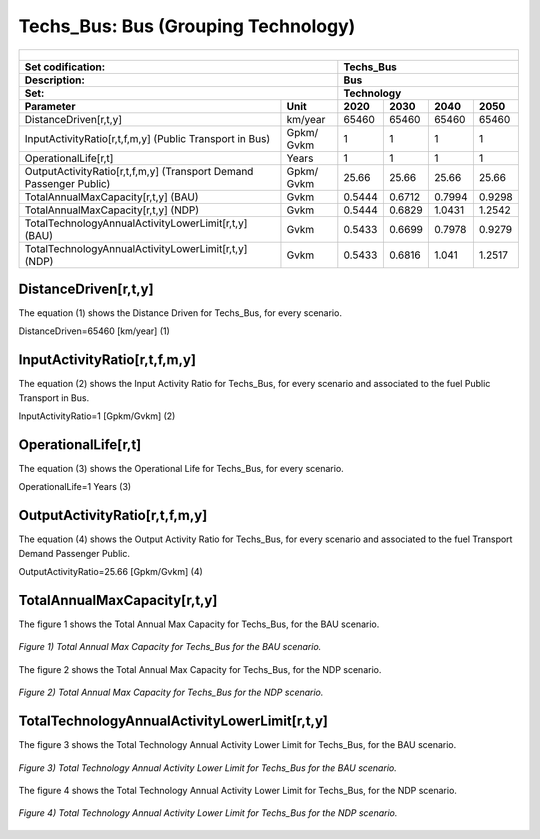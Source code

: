 Techs_Bus: Bus (Grouping Technology)
=====================================

+-------------------------------------------------+-------+--------------+--------------+--------------+--------------+
| .. figure:: img/Techs_Bus.jpg                                                                                       |
|    :align:   center                                                                                                 |
|    :width:   500 px                                                                                                 |
+-------------------------------------------------+-------+--------------+--------------+--------------+--------------+
| Set codification:                                       |Techs_Bus                                                  |
+-------------------------------------------------+-------+--------------+--------------+--------------+--------------+
| Description:                                            |Bus                                                        |
+-------------------------------------------------+-------+--------------+--------------+--------------+--------------+
| Set:                                                    |Technology                                                 |
+-------------------------------------------------+-------+--------------+--------------+--------------+--------------+
| Parameter                                       | Unit  | 2020         | 2030         | 2040         |  2050        |
+=================================================+=======+==============+==============+==============+==============+
| DistanceDriven[r,t,y]                           |km/year| 65460        | 65460        | 65460        | 65460        |
+-------------------------------------------------+-------+--------------+--------------+--------------+--------------+
| InputActivityRatio[r,t,f,m,y] (Public           | Gpkm/ | 1            | 1            | 1            | 1            |
| Transport in Bus)                               | Gvkm  |              |              |              |              |
+-------------------------------------------------+-------+--------------+--------------+--------------+--------------+
| OperationalLife[r,t]                            | Years | 1            | 1            | 1            | 1            |
+-------------------------------------------------+-------+--------------+--------------+--------------+--------------+
| OutputActivityRatio[r,t,f,m,y] (Transport Demand| Gpkm/ | 25.66        | 25.66        | 25.66        | 25.66        |
| Passenger Public)                               | Gvkm  |              |              |              |              |
+-------------------------------------------------+-------+--------------+--------------+--------------+--------------+
| TotalAnnualMaxCapacity[r,t,y] (BAU)             | Gvkm  | 0.5444       | 0.6712       | 0.7994       | 0.9298       |
+-------------------------------------------------+-------+--------------+--------------+--------------+--------------+
| TotalAnnualMaxCapacity[r,t,y] (NDP)             | Gvkm  | 0.5444       | 0.6829       | 1.0431       | 1.2542       |
+-------------------------------------------------+-------+--------------+--------------+--------------+--------------+
| TotalTechnologyAnnualActivityLowerLimit[r,t,y]  | Gvkm  | 0.5433       | 0.6699       | 0.7978       | 0.9279       |
| (BAU)                                           |       |              |              |              |              |
+-------------------------------------------------+-------+--------------+--------------+--------------+--------------+
| TotalTechnologyAnnualActivityLowerLimit[r,t,y]  | Gvkm  | 0.5433       | 0.6816       | 1.041        | 1.2517       |
| (NDP)                                           |       |              |              |              |              |
+-------------------------------------------------+-------+--------------+--------------+--------------+--------------+


DistanceDriven[r,t,y]
+++++++++
The equation (1) shows the Distance Driven for Techs_Bus, for every scenario.

DistanceDriven=65460 [km/year]   (1)


   
InputActivityRatio[r,t,f,m,y]
+++++++++
The equation (2) shows the Input Activity Ratio for Techs_Bus, for every scenario and associated to the fuel Public Transport in Bus.

InputActivityRatio=1 [Gpkm/Gvkm]   (2)


   
OperationalLife[r,t]
+++++++++
The equation (3) shows the Operational Life for Techs_Bus, for every scenario.

OperationalLife=1 Years   (3)


   
OutputActivityRatio[r,t,f,m,y]
+++++++++
The equation (4) shows the Output Activity Ratio for Techs_Bus, for every scenario and associated to the fuel Transport Demand Passenger Public.

OutputActivityRatio=25.66 [Gpkm/Gvkm]   (4)


   
TotalAnnualMaxCapacity[r,t,y]
+++++++++
The figure 1 shows the Total Annual Max Capacity for Techs_Bus, for the BAU scenario.

.. figure:: img/Techs_Bus_TotalAnnualMaxCapacity_BAU.png
   :align:   center
   :width:   700 px
   
   *Figure 1) Total Annual Max Capacity for Techs_Bus for the BAU scenario.*
   
The figure 2 shows the Total Annual Max Capacity for Techs_Bus, for the NDP scenario.

.. figure:: img/Techs_Bus_TotalAnnualMaxCapacity_NDP_OP15C.png
   :align:   center
   :width:   700 px
   
   *Figure 2) Total Annual Max Capacity for Techs_Bus for the NDP scenario.*


   
TotalTechnologyAnnualActivityLowerLimit[r,t,y]
+++++++++
The figure 3 shows the Total Technology Annual Activity Lower Limit for Techs_Bus, for the BAU scenario.

.. figure:: img/Techs_Bus_TotalTechnologyAnnualActivityLowerLimit_BAU.png
   :align:   center
   :width:   700 px
   
   *Figure 3) Total Technology Annual Activity Lower Limit for Techs_Bus for the BAU scenario.*
   
The figure 4 shows the Total Technology Annual Activity Lower Limit for Techs_Bus, for the NDP scenario.

.. figure:: img/Techs_Bus_TotalTechnologyAnnualActivityLowerLimit_NDP_OP.png
   :align:   center
   :width:   700 px
   
   *Figure 4) Total Technology Annual Activity Lower Limit for Techs_Bus for the NDP scenario.*


